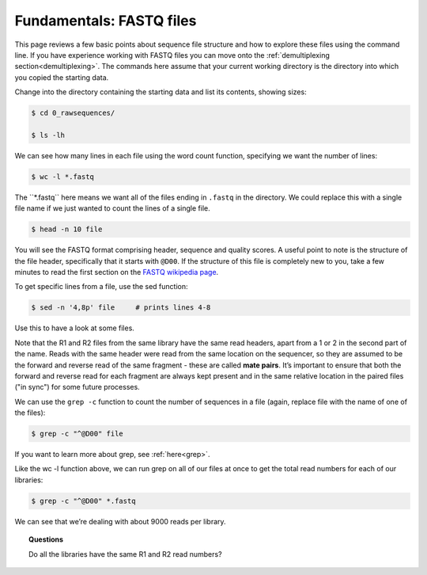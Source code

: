 ====================================
Fundamentals: FASTQ files
====================================

This page reviews a few basic points about sequence file structure and how to explore these files using the command line. If you have experience working with FASTQ files you can move onto the :ref:`demultiplexing section<demultiplexing>`. The commands here assume that your current working directory is the directory into which you copied the starting data. 

Change into the directory containing the starting data and list its contents, showing sizes:

.. code-block:: bash

	$ cd 0_rawsequences/

	$ ls -lh

We can see how many lines in each file using the word count function, specifying we want the number of lines:

.. code-block:: bash

	$ wc -l *.fastq

The ​``*.fastq`` here means we want all of the files ending in ``.fastq`` in the directory. We could replace this with a single file name if we just wanted to count the lines of a single file.


.. code-block:: bash

	$ head -n 10 ​file

You will see the FASTQ format comprising header, sequence and quality scores. A useful point to note is the structure of the file header, specifically that it starts with ``@D00``. If the structure of this file is completely new to you, take a few minutes to read the first section on the `FASTQ wikipedia page <https://en.wikipedia.org/wiki/FASTQ_format>`_.

To get specific lines from a file, use the sed function:

.. code-block:: bash 

	$ sed -n '4,8p' ​file     # prints lines 4-8

Use this to have a look at some files.

Note that the R1 and R2 files from the same library have the same read headers, apart from a 1 or 2 in the second part of the name. Reads with the same header were read from the same location on the sequencer, so they are assumed to be the forward and reverse read of the same fragment - these are called **​mate pairs**. It’s important to ensure that both the forward and reverse read for each fragment are always kept present and in the same relative location in the paired files ("in sync") for some future processes.

We can use the ``grep -c`` function to count the number of sequences in a file (again, replace file with the name of one of the files):

.. code-block:: bash

	$ grep -c "^@D00" ​file

If you want to learn more about grep, see :ref:`here<grep>`.

Like the ​wc -l function above, we can run grep on all of our files at once to get the total read numbers for each of our libraries:

.. code-block:: bash 

	$ grep -c "^@D00" *.fastq

We can see that we’re dealing with about 9000 reads per library.

.. topic:: Questions

	Do all the libraries have the same R1 and R2 read numbers?
